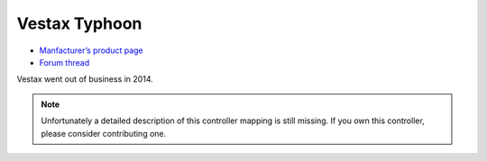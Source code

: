 Vestax Typhoon
==============

-  `Manfacturer’s product page <http://serato.com/hardware/vestax-typhoon>`__
-  `Forum thread <https://mixxx.discourse.group/t/vestax-typhoon-mapping-for-mixxx-2-0/12551>`__

Vestax went out of business in 2014.

.. note::
   Unfortunately a detailed description of this controller mapping is still missing.
   If you own this controller, please consider contributing one.
